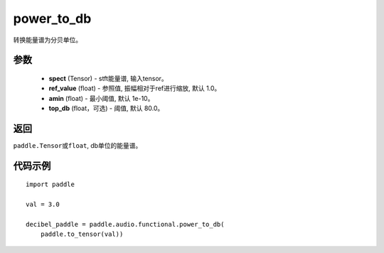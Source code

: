 .. _cn_api_audio_functional_power_to_db:

power_to_db
-------------------------------

.. py:function:: paddle.audio.functional.power_to_db(spect, ref_value=1.0, amin=1e-10, top_db=80.0)

转换能量谱为分贝单位。

参数
::::::::::::

    - **spect** (Tensor) - stft能量谱, 输入tensor。
    - **ref_value** (float) - 参照值, 振幅相对于ref进行缩放, 默认 1.0。
    - **amin** (float) - 最小阈值, 默认 1e-10。
    - **top_db** (float，可选) - 阈值, 默认 80.0。

返回
:::::::::

``paddle.Tensor或float``, db单位的能量谱。

代码示例
:::::::::

::

    import paddle

    val = 3.0

    decibel_paddle = paddle.audio.functional.power_to_db(
        paddle.to_tensor(val))
